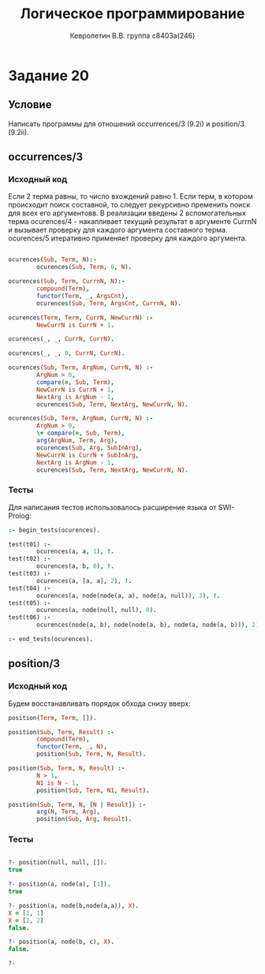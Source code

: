 #+TITLE:        Логическое программирование
#+AUTHOR:       Кевролетин В.В. группа с8403а(246)
#+EMAIL:        kevroletin@gmial.com
#+LANGUAGE:     russian
#+LATEX_HEADER: \usepackage[cm]{fullpage}

* Задание 20
** Условие

Написать программы для отношений occurrences/3 (9.2i) и position/3 (9.2ii). 
   
** occurrences/3

*** Исходный код

Если 2 терма равны, то число вхождений равно 1. Если терм, в котором
происходит поиск составной, то следует рекурсивно пременить поиск
для всех его аргументовв. В реализации введены 2 вспомогательных терма
ocurences/4 - накапливает текущий результат в аргументе CurrnN и
вызывает проверку для каждого аргумента составного терма. ocurences/5
итеративно применяет проверку для каждого аргумента.
    
#+begin_src prolog

ocurences(Sub, Term, N):-
        ocurences(Sub, Term, 0, N).

ocurences(Sub, Term, CurrnN, N):-
        compound(Term),
        functor(Term, _, ArgsCnt),
        ocurences(Sub, Term, ArgsCnt, CurrnN, N).

ocurences(Term, Term, CurrN, NewCurrN) :-
        NewCurrN is CurrN + 1.

ocurences(_, _, CurrN, CurrN).

ocurences(_, _, 0, CurrN, CurrN).

ocurences(Sub, Term, ArgNum, CurrN, N) :- 
        ArgNum > 0,
        compare(=, Sub, Term),
        NewCurrN is CurrN + 1,
        NextArg is ArgNum - 1,
        ocurences(Sub, Term, NextArg, NewCurrN, N).

ocurences(Sub, Term, ArgNum, CurrN, N) :- 
        ArgNum > 0,
        \+ compare(=, Sub, Term),
        arg(ArgNum, Term, Arg),        
        ocurences(Sub, Arg, SubInArg),
        NewCurrN is CurrN + SubInArg,
        NextArg is ArgNum - 1,
        ocurences(Sub, Term, NextArg, NewCurrN, N).

#+end_src

*** Тесты

Для написания тестов использовалось расширение языка от SWI-Prolog:
#+begin_src prolog
:- begin_tests(ocurences).

test(t01) :-
        ocurences(a, a, 1), !.
test(t02) :-
        ocurences(a, b, 0), !.
test(t03) :-
        ocurences(a, [a, a], 2), !.
test(t04) :-
        ocurences(a, node(node(a, a), node(a, null)), 3), !.
test(t05) :-
        ocurences(a, node(null, null), 0).
test(t06) :-
        ocurences(node(a, b), node(node(a, b), node(a, node(a, b))), 2).

:- end_tests(ocurences).
#+end_src

** position/3
   
*** Исходный код

Будем восстанавливать порядок обхода снизу вверх:

#+begin_src prolog
position(Term, Term, []).

position(Sub, Term, Result) :-
        compound(Term),
        functor(Term, _, N),
        position(Sub, Term, N, Result).

position(Sub, Term, N, Result) :-
        N > 1,
        N1 is N - 1,
        position(Sub, Term, N1, Result).

position(Sub, Term, N, [N | Result]) :-
        arg(N, Term, Arg),
        position(Sub, Arg, Result).
#+end_src

*** Тесты

#+begin_src prolog

?- position(null, null, []).
true 

?- position(a, node(a), [1]).
true 

?- position(a, node(b,node(a,a)), X).
X = [2, 1]
X = [2, 2]
false.

?- position(a, node(b, c), X).
false.

?-     

#+end_src
